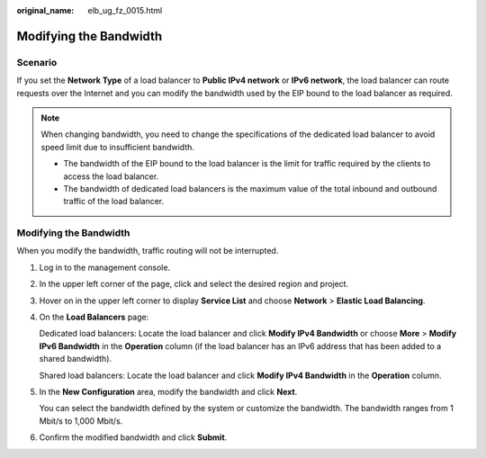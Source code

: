 :original_name: elb_ug_fz_0015.html

.. _elb_ug_fz_0015:

Modifying the Bandwidth
=======================

Scenario
--------

If you set the **Network Type** of a load balancer to **Public IPv4 network** or **IPv6 network**, the load balancer can route requests over the Internet and you can modify the bandwidth used by the EIP bound to the load balancer as required.

.. note::

   When changing bandwidth, you need to change the specifications of the dedicated load balancer to avoid speed limit due to insufficient bandwidth.

   -  The bandwidth of the EIP bound to the load balancer is the limit for traffic required by the clients to access the load balancer.
   -  The bandwidth of dedicated load balancers is the maximum value of the total inbound and outbound traffic of the load balancer.


Modifying the Bandwidth
-----------------------

When you modify the bandwidth, traffic routing will not be interrupted.

#. Log in to the management console.

#. In the upper left corner of the page, click |image1| and select the desired region and project.

#. Hover on |image2| in the upper left corner to display **Service List** and choose **Network** > **Elastic Load Balancing**.

#. On the **Load Balancers** page:

   Dedicated load balancers: Locate the load balancer and click **Modify IPv4 Bandwidth** or choose **More** > **Modify IPv6 Bandwidth** in the **Operation** column (if the load balancer has an IPv6 address that has been added to a shared bandwidth).

   Shared load balancers: Locate the load balancer and click **Modify IPv4 Bandwidth** in the **Operation** column.

#. In the **New Configuration** area, modify the bandwidth and click **Next**.

   You can select the bandwidth defined by the system or customize the bandwidth. The bandwidth ranges from 1 Mbit/s to 1,000 Mbit/s.

#. Confirm the modified bandwidth and click **Submit**.

.. |image1| image:: /_static/images/en-us_image_0000001211126503.png
.. |image2| image:: /_static/images/en-us_image_0000001417088430.png

